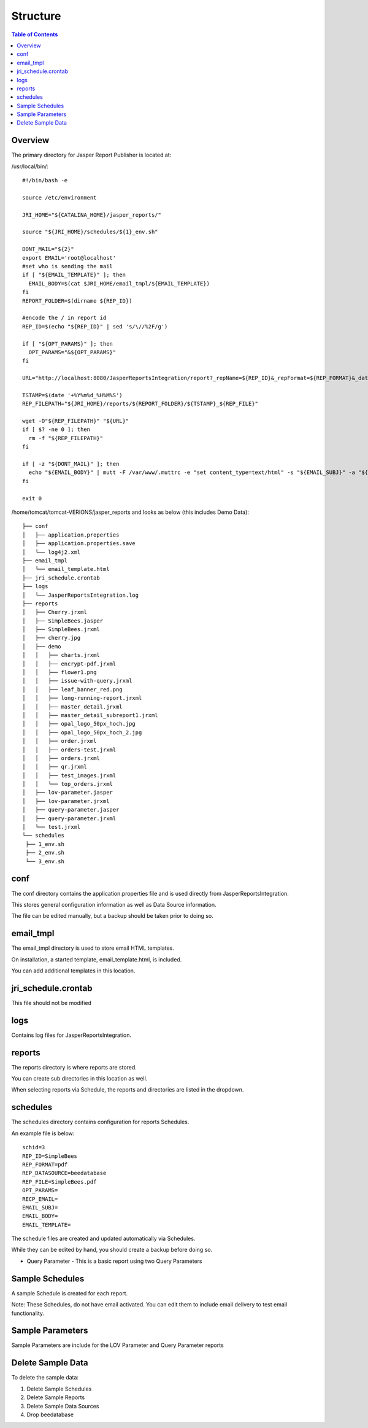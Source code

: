 .. This is a comment. Note how any initial comments are moved by
   transforms to after the document title, subtitle, and docinfo.

.. demo.rst from: http://docutils.sourceforge.net/docs/user/rst/demo.txt

.. |EXAMPLE| image:: static/yi_jing_01_chien.jpg
   :width: 1em

**********************
Structure
**********************

.. contents:: Table of Contents
Overview
==================

The primary directory for Jasper Report Publisher is located at:

/usr/local/bin/::


   #!/bin/bash -e

   source /etc/environment

   JRI_HOME="${CATALINA_HOME}/jasper_reports/"

   source "${JRI_HOME}/schedules/${1}_env.sh"

   DONT_MAIL="${2}"
   export EMAIL='root@localhost'
   #set who is sending the mail
   if [ "${EMAIL_TEMPLATE}" ]; then
     EMAIL_BODY=$(cat $JRI_HOME/email_tmpl/${EMAIL_TEMPLATE})
   fi
   REPORT_FOLDER=$(dirname ${REP_ID})

   #encode the / in report id
   REP_ID=$(echo "${REP_ID}" | sed 's/\//%2F/g')

   if [ "${OPT_PARAMS}" ]; then
     OPT_PARAMS="&${OPT_PARAMS}"
   fi

   URL="http://localhost:8080/JasperReportsIntegration/report?_repName=${REP_ID}&_repFormat=${REP_FORMAT}&_dataSource=${REP_DATASOURCE}&_outFilename=${REP_FILE}${OPT_PARAMS}"

   TSTAMP=$(date '+%Y%m%d_%H%M%S')
   REP_FILEPATH="${JRI_HOME}/reports/${REPORT_FOLDER}/${TSTAMP}_${REP_FILE}"

   wget -O"${REP_FILEPATH}" "${URL}"
   if [ $? -ne 0 ]; then
     rm -f "${REP_FILEPATH}"
   fi

   if [ -z "${DONT_MAIL}" ]; then
     echo "${EMAIL_BODY}" | mutt -F /var/www/.muttrc -e "set content_type=text/html" -s "${EMAIL_SUBJ}" -a "${REP_FILEPATH}" -- ${RECP_EMAIL}
   fi

   exit 0


/home/tomcat/tomcat-VERIONS/jasper_reports and looks as below (this includes Demo Data)::

   ├── conf
   │   ├── application.properties
   │   ├── application.properties.save
   │   └── log4j2.xml
   ├── email_tmpl
   │   └── email_template.html
   ├── jri_schedule.crontab
   ├── logs
   │   └── JasperReportsIntegration.log
   ├── reports
   │   ├── Cherry.jrxml
   │   ├── SimpleBees.jasper
   │   ├── SimpleBees.jrxml
   │   ├── cherry.jpg
   │   ├── demo
   │   │   ├── charts.jrxml
   │   │   ├── encrypt-pdf.jrxml
   │   │   ├── flower1.png
   │   │   ├── issue-with-query.jrxml
   │   │   ├── leaf_banner_red.png
   │   │   ├── long-running-report.jrxml
   │   │   ├── master_detail.jrxml
   │   │   ├── master_detail_subreport1.jrxml
   │   │   ├── opal_logo_50px_hoch.jpg
   │   │   ├── opal_logo_50px_hoch_2.jpg
   │   │   ├── order.jrxml
   │   │   ├── orders-test.jrxml
   │   │   ├── orders.jrxml
   │   │   ├── qr.jrxml
   │   │   ├── test_images.jrxml
   │   │   └── top_orders.jrxml
   │   ├── lov-parameter.jasper
   │   ├── lov-parameter.jrxml
   │   ├── query-parameter.jasper
   │   ├── query-parameter.jrxml
   │   └── test.jrxml
   └── schedules
    ├── 1_env.sh
    ├── 2_env.sh
    └── 3_env.sh


conf
================

The conf directory contains the application.properties file and is used directly from JasperReportsIntegration.

This stores general configuration information as well as Data Source information.

The file can be edited manually, but a backup should be taken prior to doing so.


email_tmpl
================

The email_tmpl directory is used to store email HTML templates.

On installation, a started template, email_template.html, is included.

You can add additional templates in this location.


jri_schedule.crontab
================

This file should not be modified

logs
================

Contains log files for JasperReportsIntegration.

reports
================

The reports directory is where reports are stored.

You can create sub directories in this location as well.

When selecting reports via Schedule, the reports and directories are listed in the dropdown.


schedules
================

The schedules directory contains configuration for reports Schedules.

An example file is below::

   schid=3
   REP_ID=SimpleBees
   REP_FORMAT=pdf
   REP_DATASOURCE=beedatabase
   REP_FILE=SimpleBees.pdf
   OPT_PARAMS=
   RECP_EMAIL=
   EMAIL_SUBJ=
   EMAIL_BODY=
   EMAIL_TEMPLATE=

The schedule files are created and updated automatically via Schedules.

While they can be edited by hand, you should create a backup before doing so.





.. image:: ../../_static/lov-report-0.png


* Query Parameter - This is a basic report using two Query Parameters

.. image:: ../../_static/query-report-3.png


Sample Schedules
================

A sample Schedule is created for each report.

Note: These Schedules, do not have email activated.  You can edit them to include email delivery to test email functionality.

.. image:: ../../_static/sample-schedule.png



Sample Parameters
=====================

Sample Parameters are include for the LOV Parameter and Query Parameter reports

.. image:: ../../_static/sample-parameter.png

Delete Sample Data
===================

To delete the sample data:

1. Delete Sample Schedules
2. Delete Sample Reports
3. Delete Sample Data Sources
4. Drop beedatabase




